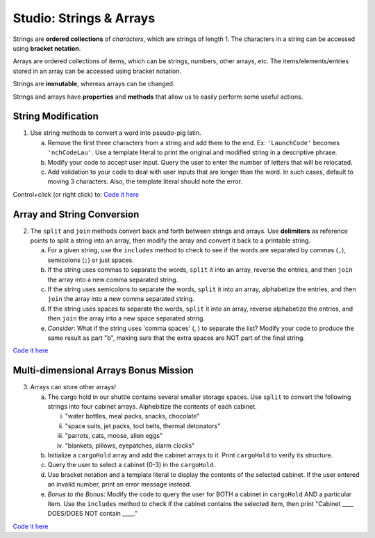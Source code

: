 Studio: Strings & Arrays
========================

Strings are **ordered collections** of *characters*, which are strings of
length 1. The characters in a string can be accessed using
**bracket notation**.

Arrays are ordered collections of items, which can be strings, numbers,
other arrays, etc. The items/elements/entries stored in an array can be
accessed using bracket notation.

Strings are **immutable**, whereas arrays can be changed.

Strings and arrays have **properties** and **methods** that allow us to easily
perform some useful actions.

String Modification
-------------------

1. Use string methods to convert a word into pseudo-pig latin.

   a. Remove the first three characters from a string and add them to the end.
      Ex: ``'LaunchCode'`` becomes ``'nchCodeLau'``. Use a template literal to
      print the original and modified string in a descriptive phrase.
   b. Modify your code to accept user input. Query the user to enter the
      number of letters that will be relocated.
   c. Add validation to your code to deal with user inputs that are longer than the
      word. In such cases, default to moving 3 characters. Also, the template
      literal should note the error.

Control+click (or right click) to: `Code it here <https://repl.it/@launchcode/StringandArrayStudio01>`__

Array and String Conversion
----------------------------

2. The ``split`` and ``join`` methods convert back and forth between strings
   and arrays. Use **delimiters** as reference points to split a string into an
   array, then modify the array and convert it back to a printable string.

   a. For a given string, use the ``includes`` method to check to see if the
      words are separated by commas (``,``), semicolons (``;``) or just spaces.
   b. If the string uses commas to separate the words, ``split`` it into an array, reverse
      the entries, and then ``join`` the array into a new comma separated
      string.
   c. If the string uses semicolons to separate the words, ``split`` it into an array,
      alphabetize the entries, and then ``join`` the array into a new comma
      separated string.
   d. If the string uses spaces to separate the words, ``split`` it into an array, reverse
      alphabetize the entries, and then ``join`` the array into a new space
      separated string.
   e. *Consider*: What if the string uses 'comma spaces' (, ) to separate the list? Modify your
      code to produce the same result as part "b", making sure that the extra
      spaces are NOT part of the final string.

`Code it here <https://repl.it/@launchcode/StringandArrayStudio02>`__

Multi-dimensional Arrays Bonus Mission
---------------------------------------

3. Arrays can store other arrays!

   a. The cargo hold in our shuttle contains several smaller storage spaces. Use
      ``split`` to convert the following strings into four cabinet arrays.
      Alphebitize the contents of each cabinet.

      i. "water bottles, meal packs, snacks, chocolate"
      ii. "space suits, jet packs, tool belts, thermal detonators"
      iii. "parrots, cats, moose, alien eggs"
      iv. "blankets, pillows, eyepatches, alarm clocks"

   b. Initialize a ``cargoHold`` array and add the cabinet arrays to it. Print
      ``cargoHold`` to verify its structure.
   c. Query the user to select a cabinet (0-3) in the ``cargoHold``.
   d. Use bracket notation and a template literal to display the contents of
      the selected cabinet. If the user entered an invalid number, print an
      error message instead.
   e. *Bonus to the Bonus*: Modify the code to query the user for BOTH a cabinet in
      ``cargoHold`` AND a particular item. Use the ``includes`` method to check
      if the cabinet contains the selected item, then print "Cabinet ____
      DOES/DOES NOT contain ____."

`Code it here <https://repl.it/@launchcode/StringandArrayStudio03>`__
